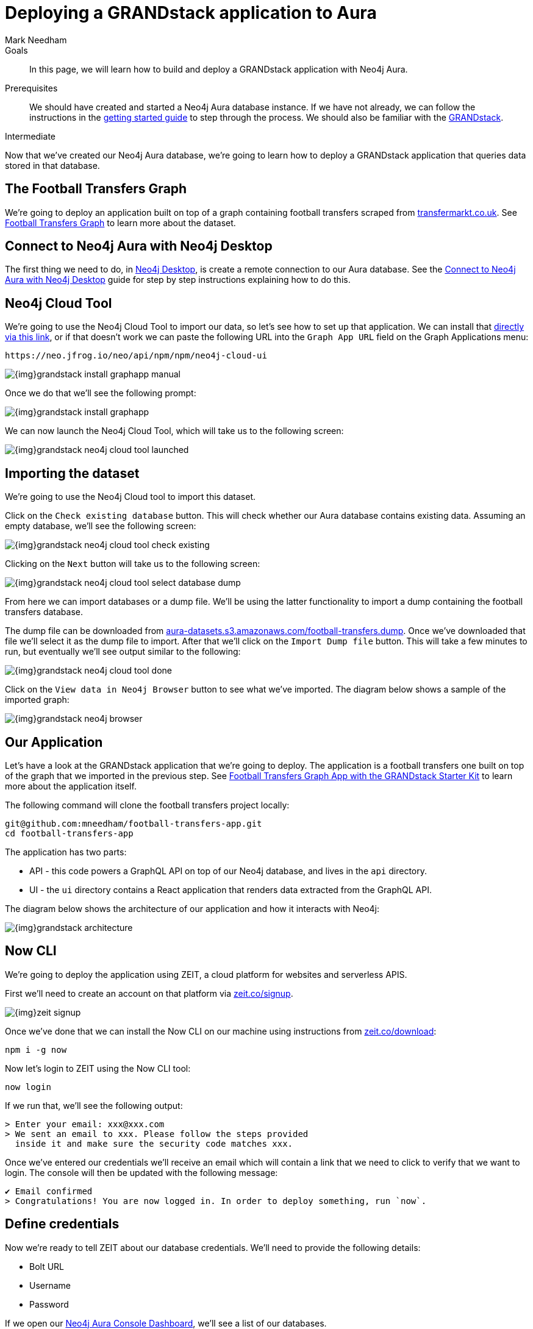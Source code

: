 = Deploying a GRANDstack application to Aura
:level: Intermediate
:page-level: Intermediate
:author: Mark Needham
:neo4j-versions: 3.5
:category: cloud
:tags: aura, dbaas, grandstack, drivers, applications, labs
:description: In this page, we will learn how to build and deploy a GRANDstack application with Neo4j Aura.

.Goals
[abstract]
{description}

.Prerequisites
[abstract]
We should have created and started a Neo4j Aura database instance.
If we have not already, we can follow the instructions in the link:https://aura.support.neo4j.com/hc/en-us/articles/360037562253-Working-with-Neo4j-Aura[getting started guide] to step through the process.
We should also be familiar with the https://grandstack.io/[GRANDstack^].

[role=expertise {level}]
{level}

Now that we've created our Neo4j Aura database, we're going to learn how to deploy a GRANDstack application that queries data stored in that database.

[#our-dataset]
== The Football Transfers Graph

We're going to deploy an application built on top of a graph containing football transfers scraped from https://www.transfermarkt.co.uk/[transfermarkt.co.uk].
See https://medium.com/neo4j/football-transfers-graph-e8ba7347169e[Football Transfers Graph^] to learn more about the dataset.

== Connect to Neo4j Aura with Neo4j Desktop

The first thing we need to do, in xref:neo4j-desktop.adoc[Neo4j Desktop], is create a remote connection to our Aura database.
See the xref:aura-connect-neo4j-desktop.adoc[Connect to Neo4j Aura with Neo4j Desktop] guide for step by step instructions explaining how to do this.

[#neo4j-cloud-tool]
== Neo4j Cloud Tool

We're going to use the Neo4j Cloud Tool to import our data, so let's see how to set up that application.
We can install that link:neo4j://graphapps/install?url=https://neo.jfrog.io/neo/api/npm/npm/neo4j-cloud-ui[directly via this link], or if that doesn't work we can paste the following URL into the `Graph App URL` field on the Graph Applications menu:

[source, text]
----
https://neo.jfrog.io/neo/api/npm/npm/neo4j-cloud-ui
----

image::{img}grandstack-install-graphapp-manual.png[role="popup-link"]

Once we do that we'll see the following prompt:

image::{img}grandstack-install-graphapp.png[role="popup-link"]

We can now launch the Neo4j Cloud Tool, which will take us to the following screen:

image::{img}grandstack-neo4j-cloud-tool-launched.png[role="popup-link"]


[#importing-database]
== Importing the dataset

We're going to use the Neo4j Cloud tool to import this dataset.

Click on the `Check existing database` button.
This will check whether our Aura database contains existing data.
Assuming an empty database, we'll see the following screen:

image::{img}grandstack-neo4j-cloud-tool-check-existing.png[role="popup-link"]

Clicking on the `Next` button will take us to the following screen:

image::{img}grandstack-neo4j-cloud-tool-select-database-dump.png[role="popup-link"]

From here we can import databases or a dump file.
We'll be using the latter functionality to import a dump containing the football transfers database.

The dump file can be downloaded from https://aura-datasets.s3.amazonaws.com/football-transfers.dump[aura-datasets.s3.amazonaws.com/football-transfers.dump].
Once we've downloaded that file we'll select it as the dump file to import.
After that we'll click on the `Import Dump file` button.
This will take a few minutes to run, but eventually we'll see output similar to the following:

image::{img}grandstack-neo4j-cloud-tool-done.png[role="popup-link"]

Click on the `View data in Neo4j Browser` button to see what we've imported.
The diagram below shows a sample of the imported graph:

image::{img}grandstack-neo4j-browser.png[role="popup-link"]

[#our-application]
== Our Application

Let's have a look at the GRANDstack application that we're going to deploy.
The application is a football transfers one built on top of the graph that we imported in the previous step.
See https://blog.grandstack.io/football-transfers-graph-app-with-the-grandstack-starter-kit-b8dfa62c322e[Football Transfers Graph App with the GRANDstack Starter Kit^] to learn more about the application itself.

The following command will clone the football transfers project locally:

[source,bash]
----
git@github.com:mneedham/football-transfers-app.git
cd football-transfers-app
----

The application has two parts:

* API - this code powers a GraphQL API on top of our Neo4j database, and lives in the `api` directory.
* UI - the `ui` directory contains a React application that renders data extracted from the GraphQL API.

The diagram below shows the architecture of our application and how it interacts with Neo4j:

image::{img}grandstack-architecture.png[role="popup-link"]

== Now CLI

We're going to deploy the application using ZEIT, a cloud platform for websites and serverless APIS.

First we'll need to create an account on that platform via https://zeit.co/signup[zeit.co/signup^].

image::{img}zeit_signup.png[role="popup-link"]

Once we've done that we can install the Now CLI on our machine using instructions from https://zeit.co/download[zeit.co/download^]:

[source,bash]
----
npm i -g now
----

Now let's login to ZEIT using the Now CLI tool:

[source,bash]
----
now login
----

If we run that, we'll see the following output:

[source,bash]
----
> Enter your email: xxx@xxx.com
> We sent an email to xxx. Please follow the steps provided
  inside it and make sure the security code matches xxx.
----

Once we've entered our credentials we'll receive an email which will contain a link that we need to click to verify that we want to login.
The console will then be updated with the following message:

[source,bash]
----
✔ Email confirmed
> Congratulations! You are now logged in. In order to deploy something, run `now`.
----

== Define credentials

Now we're ready to tell ZEIT about our database credentials.
We'll need to provide the following details:

* Bolt URL
* Username
* Password

If we open our https://console.neo4j.io/#databases[Neo4j Aura Console Dashboard^], we'll see a list of our databases.

image::{img}grandstack-database.png[role="popup-link"]

We'll need to use the Bolt URL, so let's copy that onto our clipboard:

image::{img}grandstack-database-highlight-bolt.png[role="popup-link"]

The default username is `neo4j` and the default password is generated on database creation.

image::{img}grandstack-database-password.png[role="popup-link"]

For the database described above we'd have the following credentials:

* Bolt URL - `bolt+routing://648d934e.databases.neo4j.io`
* Username - `neo4j`
* Password - `9UvUS6UnVAnr7_ziNaKg--e7ekd-5x4AEL7yseEFsl8`

We can run the following commands to add these credentials as ZEIT secrets.

[NOTE]
====
Don't forget to change the credentials below to match those of your own Aura database.
Copy and pasting the credentials below won't work as that database has long since been destroyed!
====

[source,bash]
----
now secret add NEO4J_URI bolt+routing://648d934e.databases.neo4j.io
now secret add NEO4J_USER neo4j
now secret add NEO4J_PASSWORD 9UvUS6UnVAnr7_ziNaKg--e7ekd-5x4AEL7yseEFsl8
----

== Deploying GRANDstack application

We're now ready to deploy our application, which we can do by executing the following command:

[source,bash]
----
now
----

Running this command will result in the following output:

[source,bash]
----
> Deploying ~/projects/football-transfers-app under mneedham
> Using project grand-stack-starter
> Synced 21 files [652ms]
> Upload [====================] 99% 0.0s> NOTE: This is the first deployment in the grand-stack-starter project. It will be promoted to production.
> NOTE: To deploy to production in the future, run `now --prod`.
> https://grand-stack-starter-ou2l4008p.now.sh [4s]
> Ready! Deployment complete [2m]
- https://grand-stack-starter-seven-wheat.now.sh
- https://grand-stack-starter.mneedham.now.sh [in clipboard]
----

We can then navigate to the provided URL, which in this case is `https://grand-stack-starter-seven-wheat.now.sh/`.
Once this page has loaded, we'll see a list of the top transfers:

image::{img}grandstack-deployed-transfers.png[role="popup-link"]

We can navigate to other screens via the left menu:

image::{img}grandstack-deployed-menu.png[role="popup-link"]

My favourite one is `Country Money Flow`, so let's have a look at that:

image::{img}grandstack-deployed-country-money-flow.png[role="popup-link"]

We've now deployed our first GRANDstack application.
If any of the steps don't make sense or didn't work, please let us know in the https://community.neo4j.com/c/drivers-stacks/graphql-grandstack[GraphQL and GRANDstack topic^] on the https://community.neo4j.com/[community site^].

[#aura-help]
== Help and Questions

Helpful guides and support are available on the link:https://aura.support.neo4j.com/hc/en-us[Aura support^] pages.

You can also ask questions and connect with other people launching Neo4j Aura at the
https://community.neo4j.com/c/neo4j-graph-platform/cloud[cloud topic^] on the community site.

// The most interesting part of the API is our GraphQL schema, which lives in https://github.com/mneedham/football-transfers-app/blob/master/api/src/schema.graphql[`api/src/schema.graphql`^].
// Below is a small part of the schema:
//
// [source,graphql]
// ----
// type Club {
//    _id: Long!
//    id: String!
//    image: String
//    name: String!
//    in_league: League @relation(name: "IN_LEAGUE", direction: "OUT")
//    transfers_from_club: [Transfer] @relation(name: "FROM_CLUB", direction: "IN")
//    transfers_to_club: [Transfer] @relation(name: "TO_CLUB", direction: "IN")
// }
// ----
//
// This fragment defines a `Club` type that will return nodes that have the `Club` label.
// It maps some basic properties: `id`, `image`, and `name`, and also allows us to navigate to some other types, including:
//
//
// * the `League` that a club plays in using the `in_league` property.
// This property traverses the `IN_LEAGUE` relationship type going `OUT` from the club.
// * the `Transfers` going from a club using the `transfers_from_club` property
// This property traverses the `FROM_CLUB` relationship type coming `IN` to the club.
// * the `Transfers` going to a club using the `transfers_to_club` property
// This property traverses the `TO_CLUB` relationship type coming `IN` to the club
//
// === UI
//
// The `ui` directory contains a React application that renders data extracted from the GraphQL API.
//
// Let's take a look at https://github.com/mneedham/football-transfers-app/blob/master/ui/src/TopTransfers.js#L54[ui/src/TopTransfers.js^], which contains a component that renders the most expensive transfers:
// In the middle of the file we find the following code:
//
// [source,js]
// ----
// const QUERY = gql`
//   query topTransfers(
//     $orderBy: [_TransferOrdering]
//     $first: Int
//     $offset: Int
//     $filter: _TransferFilter
//   ) {
//     Transfer(
//       first: $first
//       orderBy: $orderBy
//       offset: $offset
//       filter: $filter
//     ) {
//       date { formatted }
//       value
//       id
//       of_player { name image }
//       from_club { name image }
//       to_club { name image
//       }
//     }
//   }
// `;
// ----
//
// This fragment defines a GraphQL query that returns various properties related to `Transfers`.
// We call that query in the `Query` component further down the file:
//
// [source,js]
// ----
// <Query
//   query={QUERY}
//   variables={{
//     first: this.state.rowsPerPage,
//     offset: this.state.rowsPerPage * this.state.page,
//     filter: { AND: [this.getFromClubFilter(), this.getToClubFilter()] },
//     orderBy: this.state.orderBy + "_" + this.state.order
//   }}
// >
// ----
//
// This component executes the GraphQL query and returns a collection of results in the `data` variable.
// We then iterate over that collection, rendering one row per transfer.
